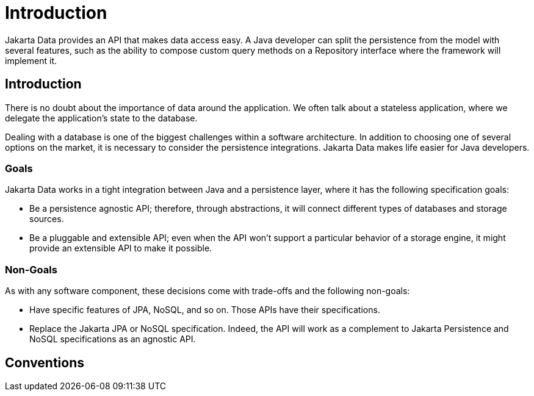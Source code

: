= Introduction

Jakarta Data provides an API that makes data access easy. A
Java developer can split the persistence from the model with several features,
such as the ability to compose custom query methods on a Repository interface where the framework
will implement it.

== Introduction

There is no doubt about the importance of data around the application. We often talk about a stateless application, where we delegate the application's state to the database.

Dealing with a database is one of the biggest challenges within a software architecture. In addition to choosing one of several options on the market, it is necessary to consider the persistence integrations. Jakarta Data makes life easier for Java developers.

=== Goals

Jakarta Data works in a tight integration between Java and a persistence layer, where it has the following specification goals:

* Be a persistence agnostic API; therefore, through abstractions, it will connect different types of databases and storage sources.
* Be a pluggable and extensible API; even when the API won't support a particular behavior of a storage engine, it might provide an extensible API to make it possible.

=== Non-Goals

As with any software component, these decisions come with trade-offs and the following non-goals:

* Have specific features of JPA, NoSQL, and so on. Those APIs have their specifications.
* Replace the Jakarta JPA or NoSQL specification. Indeed, the API will work as a complement to Jakarta Persistence and NoSQL specifications as an agnostic API.

== Conventions


